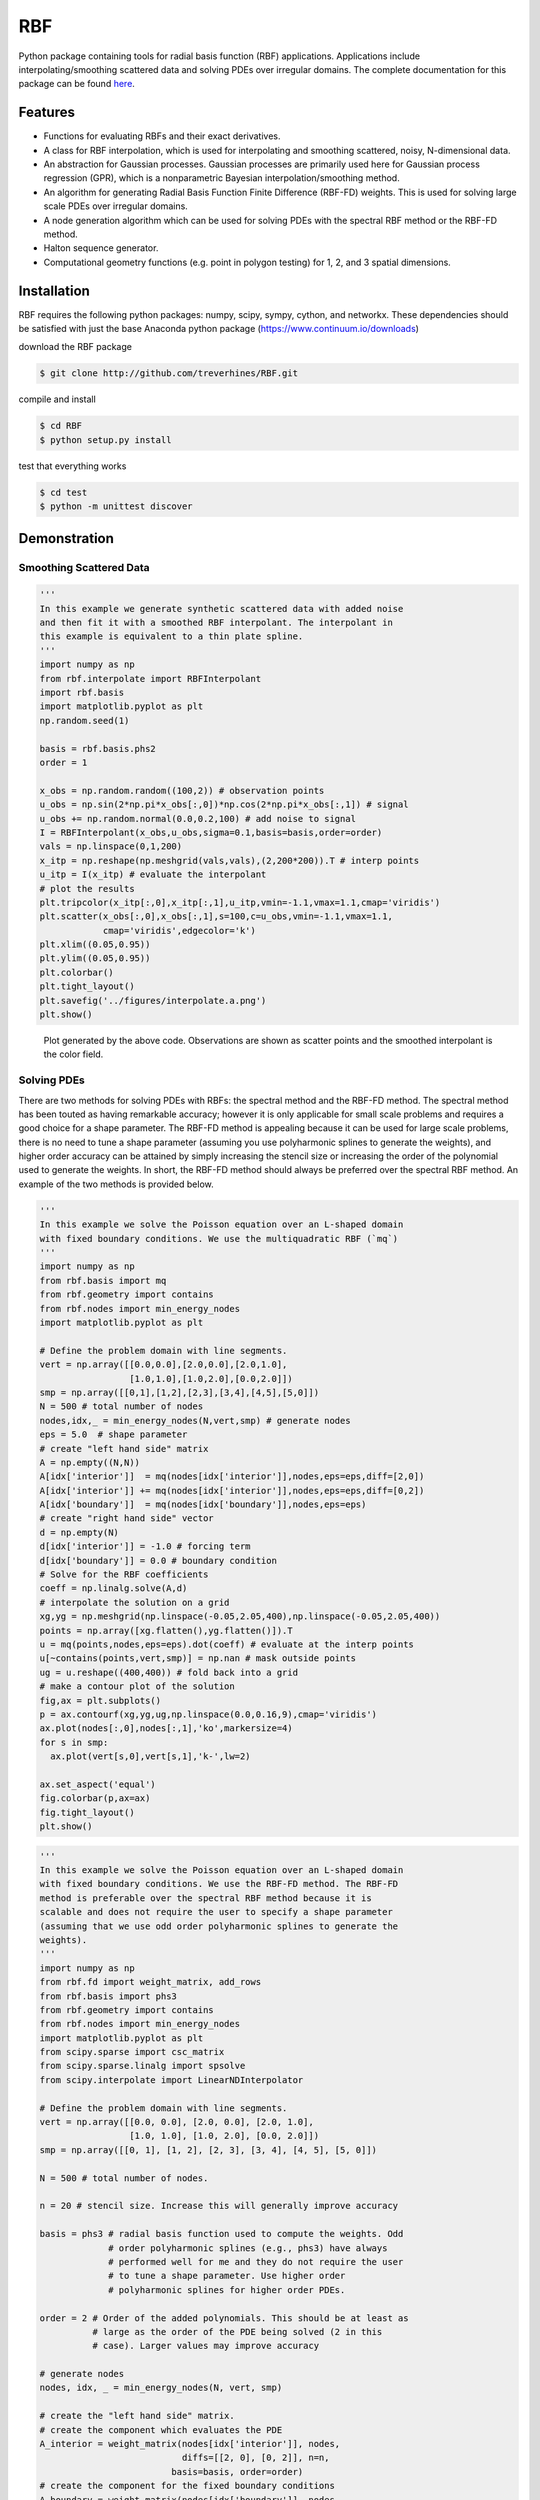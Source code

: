 RBF
+++
Python package containing tools for radial basis function (RBF) 
applications.  Applications include interpolating/smoothing scattered 
data and solving PDEs over irregular domains.  The complete 
documentation for this package can be found `here 
<http://rbf.readthedocs.io>`_.

Features
========
* Functions for evaluating RBFs and their exact derivatives.
* A class for RBF interpolation, which is used for interpolating and
  smoothing scattered, noisy, N-dimensional data.
* An abstraction for Gaussian processes. Gaussian processes are
  primarily used here for Gaussian process regression (GPR), which is
  a nonparametric Bayesian interpolation/smoothing method.
* An algorithm for generating Radial Basis Function Finite Difference
  (RBF-FD) weights. This is used for solving large scale PDEs over
  irregular domains.
* A node generation algorithm which can be used for solving PDEs with 
  the spectral RBF method or the RBF-FD method.
* Halton sequence generator.
* Computational geometry functions (e.g. point in polygon testing) for
  1, 2, and 3 spatial dimensions.

Installation
============
RBF requires the following python packages: numpy, scipy, sympy,
cython, and networkx.  These dependencies should be satisfied with
just the base Anaconda python package (https://www.continuum.io/downloads)

download the RBF package

.. code-block:: bash

  $ git clone http://github.com/treverhines/RBF.git

compile and install

.. code-block:: bash

  $ cd RBF
  $ python setup.py install

test that everything works

.. code-block:: bash

  $ cd test
  $ python -m unittest discover

Demonstration
=============
Smoothing Scattered Data
------------------------
.. code-block:: python
  
  ''' 
  In this example we generate synthetic scattered data with added noise
  and then fit it with a smoothed RBF interpolant. The interpolant in
  this example is equivalent to a thin plate spline.
  '''
  import numpy as np
  from rbf.interpolate import RBFInterpolant
  import rbf.basis
  import matplotlib.pyplot as plt
  np.random.seed(1)
  
  basis = rbf.basis.phs2
  order = 1  

  x_obs = np.random.random((100,2)) # observation points
  u_obs = np.sin(2*np.pi*x_obs[:,0])*np.cos(2*np.pi*x_obs[:,1]) # signal
  u_obs += np.random.normal(0.0,0.2,100) # add noise to signal
  I = RBFInterpolant(x_obs,u_obs,sigma=0.1,basis=basis,order=order)
  vals = np.linspace(0,1,200)
  x_itp = np.reshape(np.meshgrid(vals,vals),(2,200*200)).T # interp points
  u_itp = I(x_itp) # evaluate the interpolant
  # plot the results
  plt.tripcolor(x_itp[:,0],x_itp[:,1],u_itp,vmin=-1.1,vmax=1.1,cmap='viridis')
  plt.scatter(x_obs[:,0],x_obs[:,1],s=100,c=u_obs,vmin=-1.1,vmax=1.1,
              cmap='viridis',edgecolor='k')
  plt.xlim((0.05,0.95))
  plt.ylim((0.05,0.95))
  plt.colorbar()
  plt.tight_layout()
  plt.savefig('../figures/interpolate.a.png')
  plt.show()
  
.. figure:: docs/figures/interpolate.a.png

  Plot generated by the above code. Observations are shown as 
  scatter points and the smoothed interpolant is the color field.

Solving PDEs
------------
There are two methods for solving PDEs with RBFs: the spectral method
and the RBF-FD method. The spectral method has been touted as having
remarkable accuracy; however it is only applicable for small scale
problems and requires a good choice for a shape parameter. The RBF-FD
method is appealing because it can be used for large scale problems,
there is no need to tune a shape parameter (assuming you use
polyharmonic splines to generate the weights), and higher order
accuracy can be attained by simply increasing the stencil size or
increasing the order of the polynomial used to generate the weights.
In short, the RBF-FD method should always be preferred over the
spectral RBF method. An example of the two methods is provided below.

.. code-block:: python

  ''' 
  In this example we solve the Poisson equation over an L-shaped domain 
  with fixed boundary conditions. We use the multiquadratic RBF (`mq`) 
  '''
  import numpy as np
  from rbf.basis import mq
  from rbf.geometry import contains
  from rbf.nodes import min_energy_nodes
  import matplotlib.pyplot as plt

  # Define the problem domain with line segments.
  vert = np.array([[0.0,0.0],[2.0,0.0],[2.0,1.0],
                   [1.0,1.0],[1.0,2.0],[0.0,2.0]])
  smp = np.array([[0,1],[1,2],[2,3],[3,4],[4,5],[5,0]])
  N = 500 # total number of nodes
  nodes,idx,_ = min_energy_nodes(N,vert,smp) # generate nodes
  eps = 5.0  # shape parameter
  # create "left hand side" matrix
  A = np.empty((N,N))
  A[idx['interior']]  = mq(nodes[idx['interior']],nodes,eps=eps,diff=[2,0])
  A[idx['interior']] += mq(nodes[idx['interior']],nodes,eps=eps,diff=[0,2])
  A[idx['boundary']]  = mq(nodes[idx['boundary']],nodes,eps=eps)
  # create "right hand side" vector
  d = np.empty(N)
  d[idx['interior']] = -1.0 # forcing term
  d[idx['boundary']] = 0.0 # boundary condition
  # Solve for the RBF coefficients
  coeff = np.linalg.solve(A,d)
  # interpolate the solution on a grid
  xg,yg = np.meshgrid(np.linspace(-0.05,2.05,400),np.linspace(-0.05,2.05,400))
  points = np.array([xg.flatten(),yg.flatten()]).T
  u = mq(points,nodes,eps=eps).dot(coeff) # evaluate at the interp points
  u[~contains(points,vert,smp)] = np.nan # mask outside points
  ug = u.reshape((400,400)) # fold back into a grid
  # make a contour plot of the solution
  fig,ax = plt.subplots()
  p = ax.contourf(xg,yg,ug,np.linspace(0.0,0.16,9),cmap='viridis')
  ax.plot(nodes[:,0],nodes[:,1],'ko',markersize=4)
  for s in smp:
    ax.plot(vert[s,0],vert[s,1],'k-',lw=2)

  ax.set_aspect('equal')
  fig.colorbar(p,ax=ax)
  fig.tight_layout()
  plt.show()

.. figure:: docs/figures/basis.a.png

.. code-block:: python

  ''' 
  In this example we solve the Poisson equation over an L-shaped domain
  with fixed boundary conditions. We use the RBF-FD method. The RBF-FD
  method is preferable over the spectral RBF method because it is
  scalable and does not require the user to specify a shape parameter
  (assuming that we use odd order polyharmonic splines to generate the
  weights).
  '''
  import numpy as np
  from rbf.fd import weight_matrix, add_rows
  from rbf.basis import phs3
  from rbf.geometry import contains
  from rbf.nodes import min_energy_nodes
  import matplotlib.pyplot as plt
  from scipy.sparse import csc_matrix
  from scipy.sparse.linalg import spsolve
  from scipy.interpolate import LinearNDInterpolator

  # Define the problem domain with line segments.
  vert = np.array([[0.0, 0.0], [2.0, 0.0], [2.0, 1.0],
                   [1.0, 1.0], [1.0, 2.0], [0.0, 2.0]])
  smp = np.array([[0, 1], [1, 2], [2, 3], [3, 4], [4, 5], [5, 0]])

  N = 500 # total number of nodes.

  n = 20 # stencil size. Increase this will generally improve accuracy

  basis = phs3 # radial basis function used to compute the weights. Odd
               # order polyharmonic splines (e.g., phs3) have always
               # performed well for me and they do not require the user
               # to tune a shape parameter. Use higher order
               # polyharmonic splines for higher order PDEs.

  order = 2 # Order of the added polynomials. This should be at least as
            # large as the order of the PDE being solved (2 in this
            # case). Larger values may improve accuracy

  # generate nodes
  nodes, idx, _ = min_energy_nodes(N, vert, smp) 

  # create the "left hand side" matrix. 
  # create the component which evaluates the PDE
  A_interior = weight_matrix(nodes[idx['interior']], nodes,
                             diffs=[[2, 0], [0, 2]], n=n, 
                           basis=basis, order=order)
  # create the component for the fixed boundary conditions
  A_boundary = weight_matrix(nodes[idx['boundary']], nodes, 
                             diffs=[0, 0]) 
  # Add the components to the corresponding rows of `A`
  A = csc_matrix((N, N))
  A = add_rows(A,A_interior,idx['interior'])
  A = add_rows(A,A_boundary,idx['boundary'])
                           
  # create "right hand side" vector
  d = np.zeros((N,))
  d[idx['interior']] = -1.0
  d[idx['boundary']] = 0.0

  # find the solution at the nodes
  u_soln = spsolve(A, d) 

  # interpolate the solution on a grid
  xg, yg = np.meshgrid(np.linspace(-0.05, 2.05, 400), 
                       np.linspace(-0.05, 2.05, 400))
  points = np.array([xg.flatten(), yg.flatten()]).T                    
  u_itp = LinearNDInterpolator(nodes, u_soln)(points)
  # mask points outside of the domain
  u_itp[~contains(points, vert, smp)] = np.nan 
  ug = u_itp.reshape((400, 400)) # fold back into a grid
  # make a contour plot of the solution
  fig, ax = plt.subplots()
  p = ax.contourf(xg, yg, ug, np.linspace(-1e-6, 0.16, 9), cmap='viridis')
  ax.plot(nodes[:, 0], nodes[:, 1], 'ko', markersize=4)
  for s in smp:
  ax.plot(vert[s, 0], vert[s, 1], 'k-', lw=2)

  ax.set_aspect('equal')
  fig.colorbar(p, ax=ax)
  fig.tight_layout()
  plt.show()

  
.. figure:: docs/figures/fd.i.png
